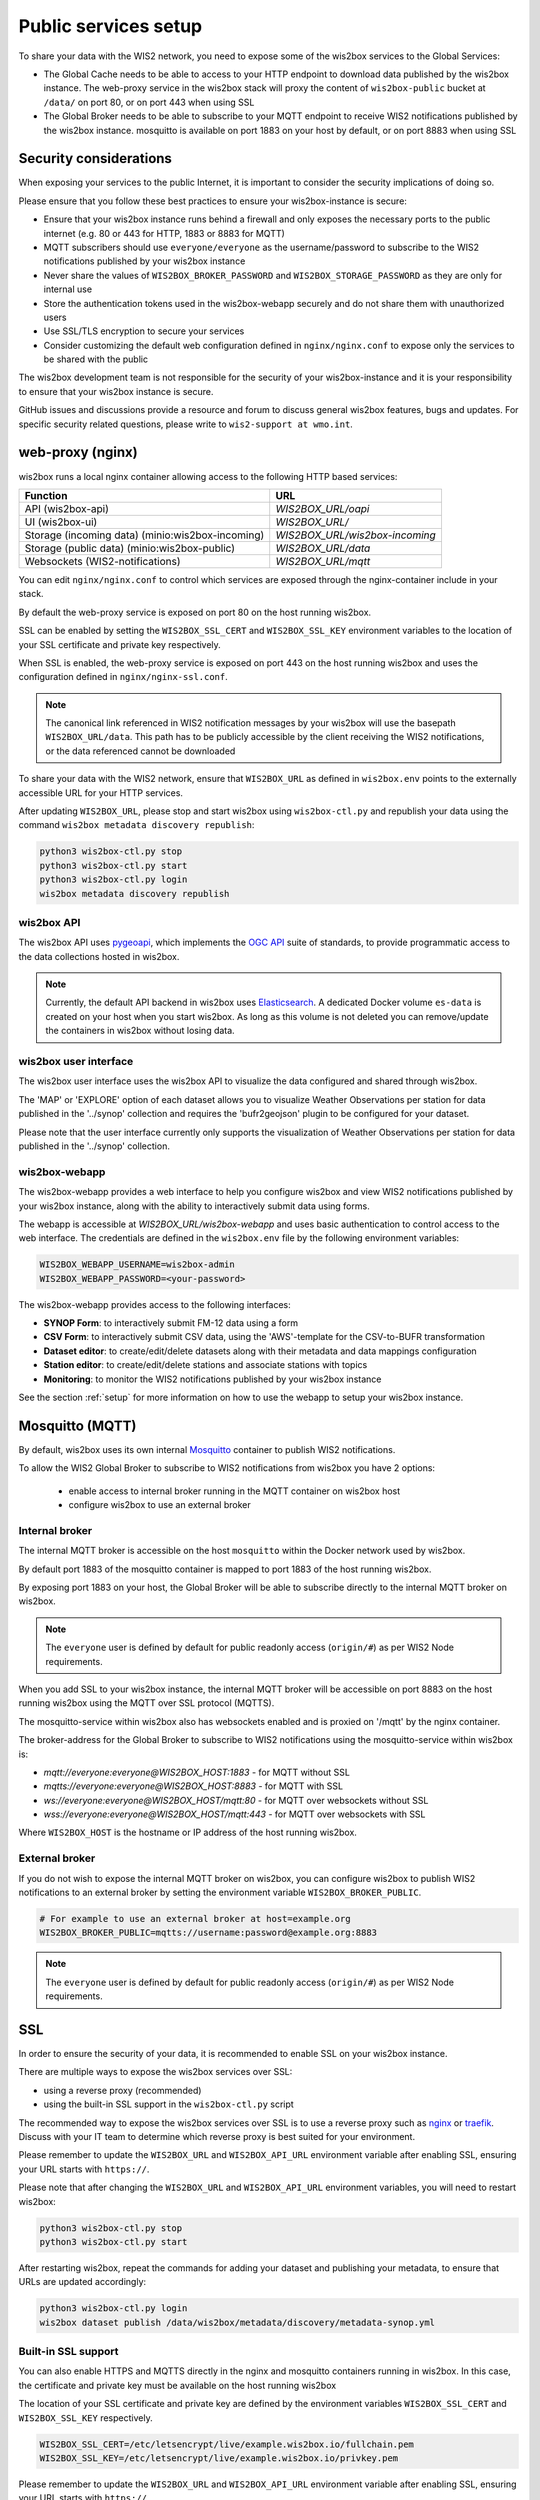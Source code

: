 .. _public-services-setup:

Public services setup
=====================

To share your data with the WIS2 network, you need to expose some of the wis2box services to the Global Services:

* The Global Cache needs to be able to access to your HTTP endpoint to download data published by the wis2box instance.  The web-proxy service in the wis2box stack will proxy the content of ``wis2box-public`` bucket at ``/data/`` on port 80, or on port 443 when using SSL
* The Global Broker needs to be able to subscribe to your MQTT endpoint to receive WIS2 notifications published by the wis2box instance.  mosquitto is available on port 1883 on your host by default, or on port 8883 when using SSL

Security considerations
^^^^^^^^^^^^^^^^^^^^^^^

When exposing your services to the public Internet, it is important to consider the security implications of doing so.

Please ensure that you follow these best practices to ensure your wis2box-instance is secure:

* Ensure that your wis2box instance runs behind a firewall and only exposes the necessary ports to the public internet (e.g. 80 or 443 for HTTP, 1883 or 8883 for MQTT)
* MQTT subscribers should use ``everyone/everyone`` as the username/password to subscribe to the WIS2 notifications published by your wis2box instance
* Never share the values of ``WIS2BOX_BROKER_PASSWORD`` and ``WIS2BOX_STORAGE_PASSWORD`` as they are only for internal use
* Store the authentication tokens used in the wis2box-webapp securely and do not share them with unauthorized users
* Use SSL/TLS encryption to secure your services
* Consider customizing the default web configuration defined in ``nginx/nginx.conf`` to expose only the services to be shared with the public

The wis2box development team is not responsible for the security of your wis2box-instance and it is your responsibility to ensure that your wis2box instance is secure.

GitHub issues and discussions provide a resource and forum to discuss general wis2box features, bugs and updates.  For specific security related questions, please write to ``wis2-support at wmo.int``.

web-proxy (nginx)
^^^^^^^^^^^^^^^^^

wis2box runs a local nginx container allowing access to the following HTTP based services:

.. csv-table::
   :header: Function, URL
   :align: left

   API (wis2box-api),`WIS2BOX_URL/oapi`
   UI (wis2box-ui),`WIS2BOX_URL/`
   Storage (incoming data) (minio:wis2box-incoming),`WIS2BOX_URL/wis2box-incoming`
   Storage (public data) (minio:wis2box-public),`WIS2BOX_URL/data`
   Websockets (WIS2-notifications),`WIS2BOX_URL/mqtt`

You can edit ``nginx/nginx.conf`` to control which services are exposed through the nginx-container include in your stack.

By default the web-proxy service is exposed on port 80 on the host running wis2box.

SSL can be enabled by setting the ``WIS2BOX_SSL_CERT`` and ``WIS2BOX_SSL_KEY`` environment variables to the location of your SSL certificate and private key respectively.

When SSL is enabled, the web-proxy service is exposed on port 443 on the host running wis2box and uses the configuration defined in ``nginx/nginx-ssl.conf``.

.. note::
    The canonical link referenced in WIS2 notification messages by your wis2box will use the basepath ``WIS2BOX_URL/data``.
    This path has to be publicly accessible by the client receiving the WIS2 notifications, or the data referenced cannot be downloaded

To share your data with the WIS2 network, ensure that ``WIS2BOX_URL`` as defined in ``wis2box.env`` points to the externally accessible URL for your HTTP services. 

After updating ``WIS2BOX_URL``, please stop and start wis2box using ``wis2box-ctl.py`` and republish your data using the command ``wis2box metadata discovery republish``:

.. code-block:: bash

  python3 wis2box-ctl.py stop
  python3 wis2box-ctl.py start
  python3 wis2box-ctl.py login
  wis2box metadata discovery republish

wis2box API
-----------

The wis2box API uses `pygeoapi`_,  which implements the `OGC API`_ suite of standards, to provide programmatic access to the data collections hosted in wis2box.

.. image:: ../_static/wis2box-api.png
  :width: 800
  :alt: wis2box API-api

.. note::
  
  Currently, the default API backend in wis2box uses `Elasticsearch`_.
  A dedicated Docker volume ``es-data`` is created on your host when you start wis2box. 
  As long as this volume is not deleted you can remove/update the containers in wis2box without losing data.

wis2box user interface
----------------------

The wis2box user interface uses the wis2box API to visualize the data configured and shared through wis2box.

The 'MAP' or 'EXPLORE' option of each dataset allows you to visualize Weather Observations per station for data published in the '../synop' collection
and requires the 'bufr2geojson' plugin to be configured for your dataset.

.. image:: ../_static/wis2box-map-view.png
  :width: 800
  :alt: wis2box UI map visualization

.. image:: ../_static/wis2box-data-view.png
  :width: 800
  :alt: wis2box UI data graph visualization

Please note that the user interface currently only supports the visualization of Weather Observations per station for data published in the '../synop' collection.

wis2box-webapp
--------------

The wis2box-webapp provides a web interface to help you configure wis2box and view WIS2 notifications published by your wis2box instance, along with the ability to interactively submit data using forms.

The webapp is accessible at `WIS2BOX_URL/wis2box-webapp` and uses basic authentication to control access to the web interface. 
The credentials are defined in the ``wis2box.env`` file by the following environment variables:

.. code-block:: bash

  WIS2BOX_WEBAPP_USERNAME=wis2box-admin
  WIS2BOX_WEBAPP_PASSWORD=<your-password>

The wis2box-webapp provides access to the following interfaces:

- **SYNOP Form**: to interactively submit FM-12 data using a form
- **CSV Form**: to interactively submit CSV data, using the 'AWS'-template for the CSV-to-BUFR transformation
- **Dataset editor**: to create/edit/delete datasets along with their metadata and data mappings configuration
- **Station editor**: to create/edit/delete stations and associate stations with topics
- **Monitoring**: to monitor the WIS2 notifications published by your wis2box instance

See the section :ref:`setup` for more information on how to use the webapp to setup your wis2box instance.

Mosquitto (MQTT)
^^^^^^^^^^^^^^^^

By default, wis2box uses its own internal `Mosquitto`_ container to publish WIS2 notifications. 

To allow the WIS2 Global Broker to subscribe to WIS2 notifications from wis2box you have 2 options:

    * enable access to internal broker running in the MQTT container on wis2box host
    * configure wis2box to use an external broker

Internal broker
---------------

The internal MQTT broker is accessible on the host ``mosquitto`` within the Docker network used by wis2box.

By default port 1883 of the mosquitto container is mapped to port 1883 of the host running wis2box. 

By exposing port 1883 on your host, the Global Broker will be able to subscribe directly to the internal MQTT broker on wis2box.

.. note::

   The ``everyone`` user is defined by default for public readonly access (``origin/#``) as per WIS2 Node requirements.

When you add SSL to your wis2box instance, the internal MQTT broker will be accessible on port 8883 on the host running wis2box using the MQTT over SSL protocol (MQTTS).

The mosquitto-service within wis2box also has websockets enabled and is proxied on '/mqtt' by the nginx container. 

The broker-address for the Global Broker to subscribe to WIS2 notifications using the mosquitto-service within wis2box is:

- `mqtt://everyone:everyone@WIS2BOX_HOST:1883` - for MQTT without SSL
- `mqtts://everyone:everyone@WIS2BOX_HOST:8883` - for MQTT with SSL
- `ws://everyone:everyone@WIS2BOX_HOST/mqtt:80` - for MQTT over websockets without SSL
- `wss://everyone:everyone@WIS2BOX_HOST/mqtt:443` - for MQTT over websockets with SSL

Where ``WIS2BOX_HOST`` is the hostname or IP address of the host running wis2box.	

External broker
---------------

If you do not wish to expose the internal MQTT broker on wis2box, you can configure wis2box to publish WIS2 notifications to an external broker by setting the environment variable ``WIS2BOX_BROKER_PUBLIC``.

.. code-block:: bash

    # For example to use an external broker at host=example.org
    WIS2BOX_BROKER_PUBLIC=mqtts://username:password@example.org:8883  

.. note::

   The ``everyone`` user is defined by default for public readonly access (``origin/#``) as per WIS2 Node requirements.

SSL
^^^

In order to ensure the security of your data, it is recommended to enable SSL on your wis2box instance.

There are multiple ways to expose the wis2box services over SSL:

- using a reverse proxy (recommended)
- using the built-in SSL support in the ``wis2box-ctl.py`` script

The recommended way to expose the wis2box services over SSL is to use a reverse proxy such as `nginx`_ or `traefik`_. Discuss with your IT team to determine which reverse proxy is best suited for your environment.

Please remember to update the ``WIS2BOX_URL`` and ``WIS2BOX_API_URL`` environment variable after enabling SSL, ensuring your URL starts with ``https://``.

Please note that after changing the ``WIS2BOX_URL`` and ``WIS2BOX_API_URL`` environment variables, you will need to restart wis2box:

.. code-block:: bash

  python3 wis2box-ctl.py stop
  python3 wis2box-ctl.py start

After restarting wis2box, repeat the commands for adding your dataset and publishing your metadata, to ensure that URLs are updated accordingly:

.. code-block:: bash

  python3 wis2box-ctl.py login
  wis2box dataset publish /data/wis2box/metadata/discovery/metadata-synop.yml

Built-in SSL support
--------------------

You can also enable HTTPS and MQTTS directly in the nginx and mosquitto containers running in wis2box.
In this case, the certificate and private key must be available on the host running wis2box

The location of your SSL certificate and private key are defined by the environment variables ``WIS2BOX_SSL_CERT`` and ``WIS2BOX_SSL_KEY`` respectively.

.. code-block:: bash

  WIS2BOX_SSL_CERT=/etc/letsencrypt/live/example.wis2box.io/fullchain.pem
  WIS2BOX_SSL_KEY=/etc/letsencrypt/live/example.wis2box.io/privkey.pem

Please remember to update the ``WIS2BOX_URL`` and ``WIS2BOX_API_URL`` environment variable after enabling SSL, ensuring your URL starts with ``https://``.

You will need to restart your wis2box instance after enabling SSL:

.. code-block:: bash

  python3 wis2box-ctl.py stop
  python3 wis2box-ctl.py start

Your wis2box instance will now apply TLS encryption to the HTTP and MQTT services, exposing them on HTTPS (port 443) and MQTTS (port 8883). 
When setting up the network routing of your wis2box instance, only ports 443 and 8883 need to be exposed to the public internet.

After restarting wis2box, repeat the commands for adding your dataset and publishing your metadata, to ensure that URLs are updated accordingly:

.. code-block:: bash

  python3 wis2box-ctl.py login
  wis2box data add-collection ${WIS2BOX_HOST_DATADIR}/surface-weather-observations.yml
  wis2box metadata discovery publish ${WIS2BOX_HOST_DATADIR}/surface-weather-observations.yml

Registering your WIS2 Node
--------------------------

Contact wis2-support@wmo.int for the procedure to register your WIS2 Node with the WIS2 network.

Next: :ref:`downloading-data`

.. _`Mosquitto`: https://mosquitto.org/
.. _`pygeoapi`: https://pygeoapi.io/
.. _`Elasticsearch`: https://www.elastic.co/guide/en/elasticsearch/reference/current/docker.html
.. _`OGC API`: https://ogcapi.ogc.org
.. _`nginx`: https://www.nginx.com/
.. _`traefik`: https://traefik.io/